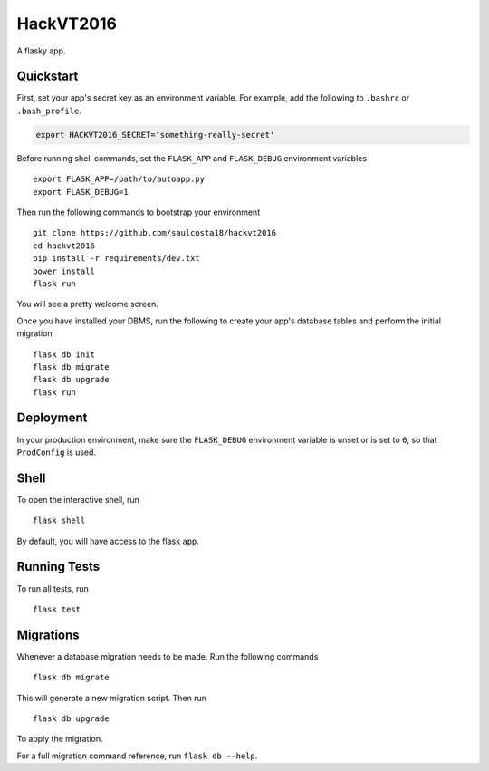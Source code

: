 ===============================
HackVT2016
===============================

A flasky app.


Quickstart
----------

First, set your app's secret key as an environment variable. For example,
add the following to ``.bashrc`` or ``.bash_profile``.

.. code-block:: bash

    export HACKVT2016_SECRET='something-really-secret'

Before running shell commands, set the ``FLASK_APP`` and ``FLASK_DEBUG``
environment variables ::

    export FLASK_APP=/path/to/autoapp.py
    export FLASK_DEBUG=1

Then run the following commands to bootstrap your environment ::

    git clone https://github.com/saulcosta18/hackvt2016
    cd hackvt2016
    pip install -r requirements/dev.txt
    bower install
    flask run

You will see a pretty welcome screen.

Once you have installed your DBMS, run the following to create your app's
database tables and perform the initial migration ::

    flask db init
    flask db migrate
    flask db upgrade
    flask run


Deployment
----------

In your production environment, make sure the ``FLASK_DEBUG`` environment
variable is unset or is set to ``0``, so that ``ProdConfig`` is used.


Shell
-----

To open the interactive shell, run ::

    flask shell

By default, you will have access to the flask ``app``.


Running Tests
-------------

To run all tests, run ::

    flask test


Migrations
----------

Whenever a database migration needs to be made. Run the following commands ::

    flask db migrate

This will generate a new migration script. Then run ::

    flask db upgrade

To apply the migration.

For a full migration command reference, run ``flask db --help``.
